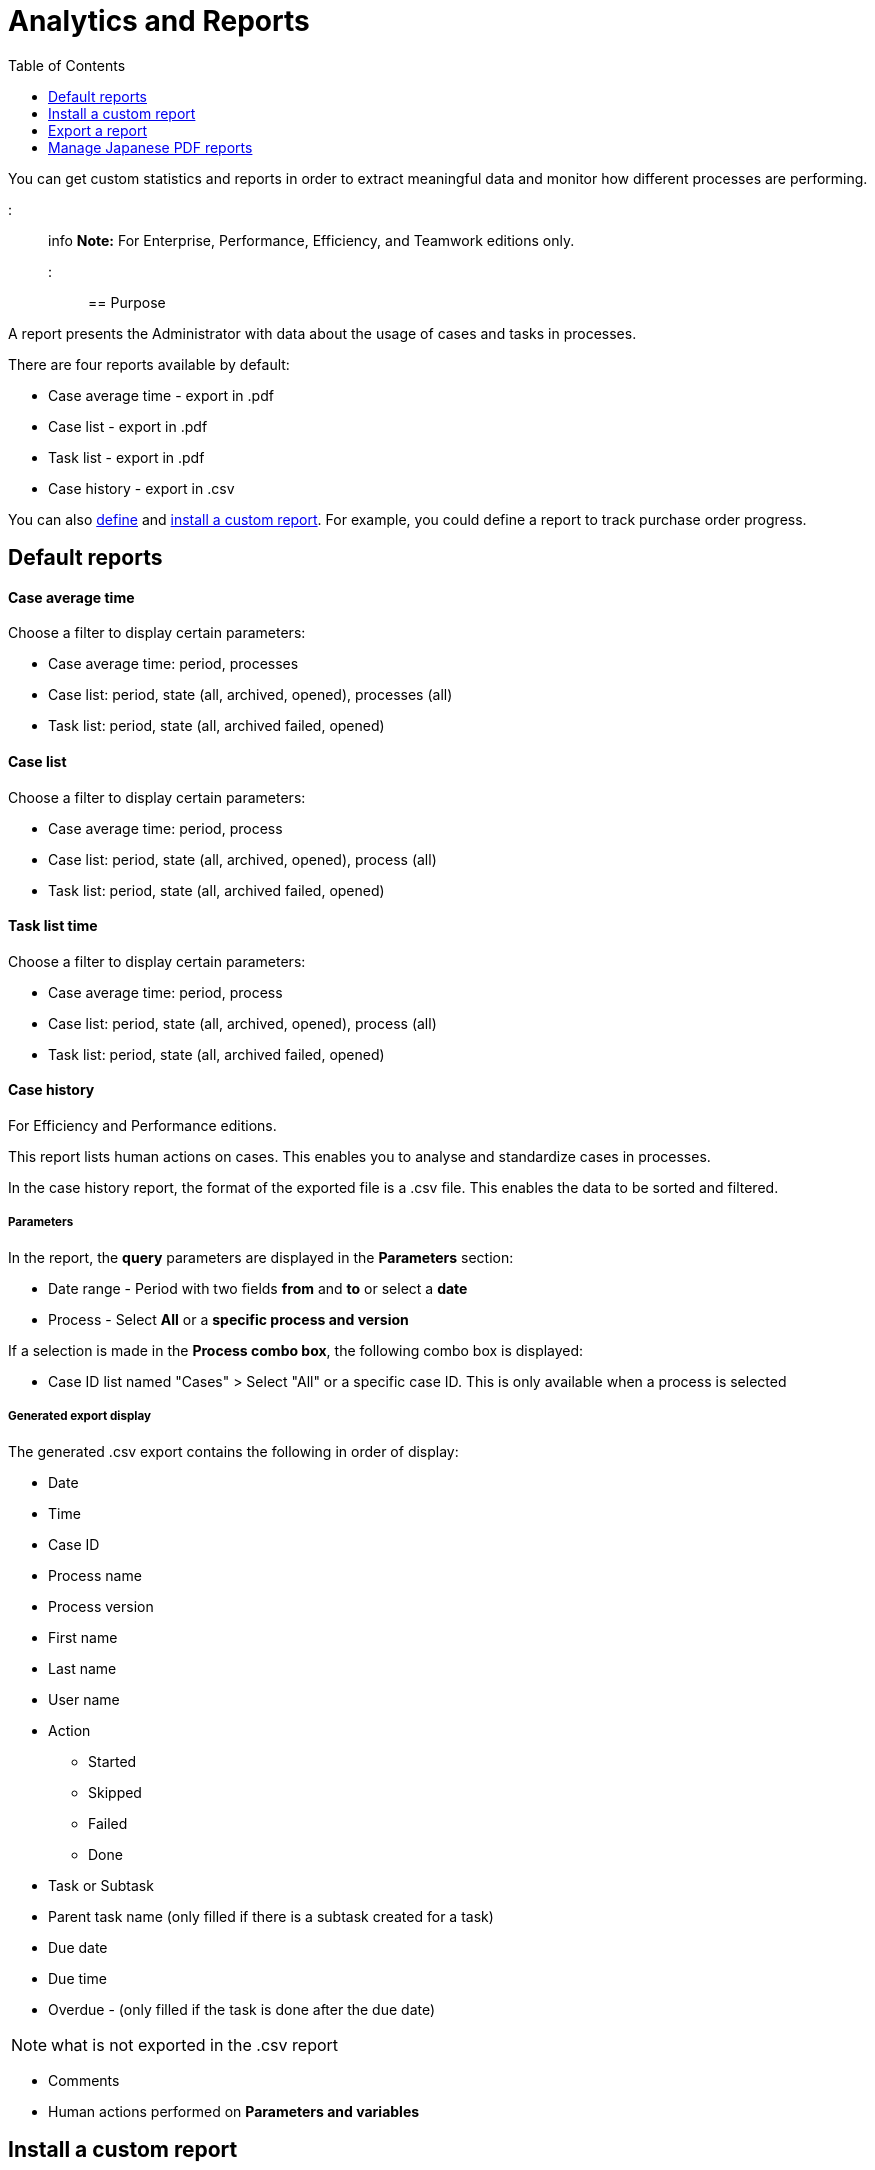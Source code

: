 = Analytics and Reports
:toc:

You can get custom statistics and reports in order to extract meaningful data and monitor how different processes are performing.

::: info *Note:* For Enterprise, Performance, Efficiency, and Teamwork editions only.
:::

== Purpose

A report presents the Administrator with data about the usage of cases and tasks in processes.

There are four reports available by default:

* Case average time - export in .pdf
* Case list - export in .pdf
* Task list - export in .pdf
* Case history - export in .csv

You can also xref:reporting-overview.adoc[define] and <<install,install a custom report>>.
For example, you could define a report to track purchase order progress.

== Default reports

[discrete]
==== Case average time

Choose a filter to display certain parameters:

* Case average time: period, processes
* Case list: period, state (all, archived, opened), processes (all)
* Task list: period, state (all, archived failed, opened)

[discrete]
==== Case list

Choose a filter to display certain parameters:

* Case average time: period, process
* Case list: period, state (all, archived, opened), process (all)
* Task list: period, state (all, archived failed, opened)

[discrete]
==== Task list time

Choose a filter to display certain parameters:

* Case average time: period, process
* Case list: period, state (all, archived, opened), process (all)
* Task list: period, state (all, archived failed, opened)

[discrete]
==== Case history

For Efficiency and Performance editions.

This report lists human actions on cases.
This enables you to analyse and standardize cases in processes.

In the case history report, the format of the exported file is a .csv file.
This enables the data to be sorted and filtered.

[discrete]
===== Parameters

In the report, the *query* parameters are displayed in the *Parameters* section:

* Date range - Period with two fields *from* and *to* or select a *date*
* Process - Select *All* or a *specific process and version*

If a selection is made in the *Process combo box*, the following combo box is displayed:

* Case ID list named "Cases" > Select "All" or a specific case ID.
This is only available when a process is selected

[discrete]
===== Generated export display

The generated .csv export contains the following in order of display:

* Date
* Time
* Case ID
* Process name
* Process version
* First name
* Last name
* User name
* Action
 ** Started
 ** Skipped
 ** Failed
 ** Done
* Task or Subtask
* Parent task name (only filled if there is a subtask created for a task)
* Due date
* Due time
* Overdue - (only filled if the task is done after the due date)

NOTE: what is not exported in the .csv report

* Comments
* Human actions performed on *Parameters and variables*

+++<a id="install">++++++</a>+++

== Install a custom report

You can import a customized report into Bonita Portal.

Custom reports are created externally using http://community.jaspersoft.com/project/jaspersoft-studio[Jaspersoft Studio].

[discrete]
==== Contents of a .report archive (.zip), used in Jasper

The report archive (.zip) contains the Jasper file, a connection properties file and a .jar driver file.
Optionally, a properties file can be added if the report is localized in different languages.

[discrete]
==== Install a report created in the standard Jasper format.

. Go to *Analytics*.
. Click the _*Install*_ button in the top left corner of the screen.
. Name the report.
. Select to your Jasper file (.zip) on your disk drive.
. Click _*Install*_.

[discrete]
==== Result

A report is displayed in Bonita Portal containing your data.

== Export a report

A report in the Bonita Portal can be exported as a .pdf file.

. Go to *Analytics*.
. Select the report that you want to export.
This can be one of the default reports, or a custom report that you have installed.
. Click the _*More*_ button.
. Click the _*Export*_ button.
. Specify where the report PDF file will be saved.
. Click _*OK*_.

== Manage Japanese PDF reports

Japanese language support for reports is not provided by default.
In order to display the Japanese translations in the default PDF reports, you need to download the Japanese translation `my_report_ja_jp.properties` file from http://translate.bonitasoft.org/[Crowdin].
If the tenant is deployed and your report has been displayed, open the directory of the report in the Bonita Home folder (`bonita/client/tenants/`_`yourTenantId`_`/work/reports/`_`yourReport`_).
Then add your "ja_jp.properties" translation files to this directory.
If your report has never been displayed, go to your deployed war or ear > `WEB-INF\classes` then edit your report zip file to add the Japanese properties file.
